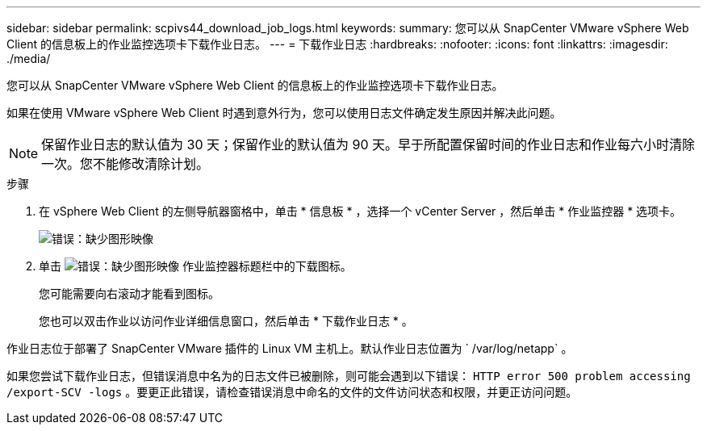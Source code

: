 ---
sidebar: sidebar 
permalink: scpivs44_download_job_logs.html 
keywords:  
summary: 您可以从 SnapCenter VMware vSphere Web Client 的信息板上的作业监控选项卡下载作业日志。 
---
= 下载作业日志
:hardbreaks:
:nofooter: 
:icons: font
:linkattrs: 
:imagesdir: ./media/


[role="lead"]
您可以从 SnapCenter VMware vSphere Web Client 的信息板上的作业监控选项卡下载作业日志。

如果在使用 VMware vSphere Web Client 时遇到意外行为，您可以使用日志文件确定发生原因并解决此问题。


NOTE: 保留作业日志的默认值为 30 天；保留作业的默认值为 90 天。早于所配置保留时间的作业日志和作业每六小时清除一次。您不能修改清除计划。

.步骤
. 在 vSphere Web Client 的左侧导航器窗格中，单击 * 信息板 * ，选择一个 vCenter Server ，然后单击 * 作业监控器 * 选项卡。
+
image:scpivs44_image9.png["错误：缺少图形映像"]

. 单击 image:scpivs44_image37.png["错误：缺少图形映像"] 作业监控器标题栏中的下载图标。
+
您可能需要向右滚动才能看到图标。

+
您也可以双击作业以访问作业详细信息窗口，然后单击 * 下载作业日志 * 。



作业日志位于部署了 SnapCenter VMware 插件的 Linux VM 主机上。默认作业日志位置为 ` /var/log/netapp` 。

如果您尝试下载作业日志，但错误消息中名为的日志文件已被删除，则可能会遇到以下错误： `HTTP error 500 problem accessing /export-SCV -logs` 。要更正此错误，请检查错误消息中命名的文件的文件访问状态和权限，并更正访问问题。
